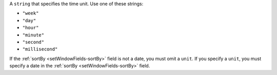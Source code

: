 A ``string`` that specifies the time unit. Use one of these
strings:

- ``"week"``

- ``"day"``

- ``"hour"``

- ``"minute"``

- ``"second"``

- ``"millisecond"``

If the :ref:`sortBy <setWindowFields-sortBy>` field is not a date, you
must omit a ``unit``. If you specify a ``unit``, you must specify a date
in the :ref:`sortBy <setWindowFields-sortBy>` field.